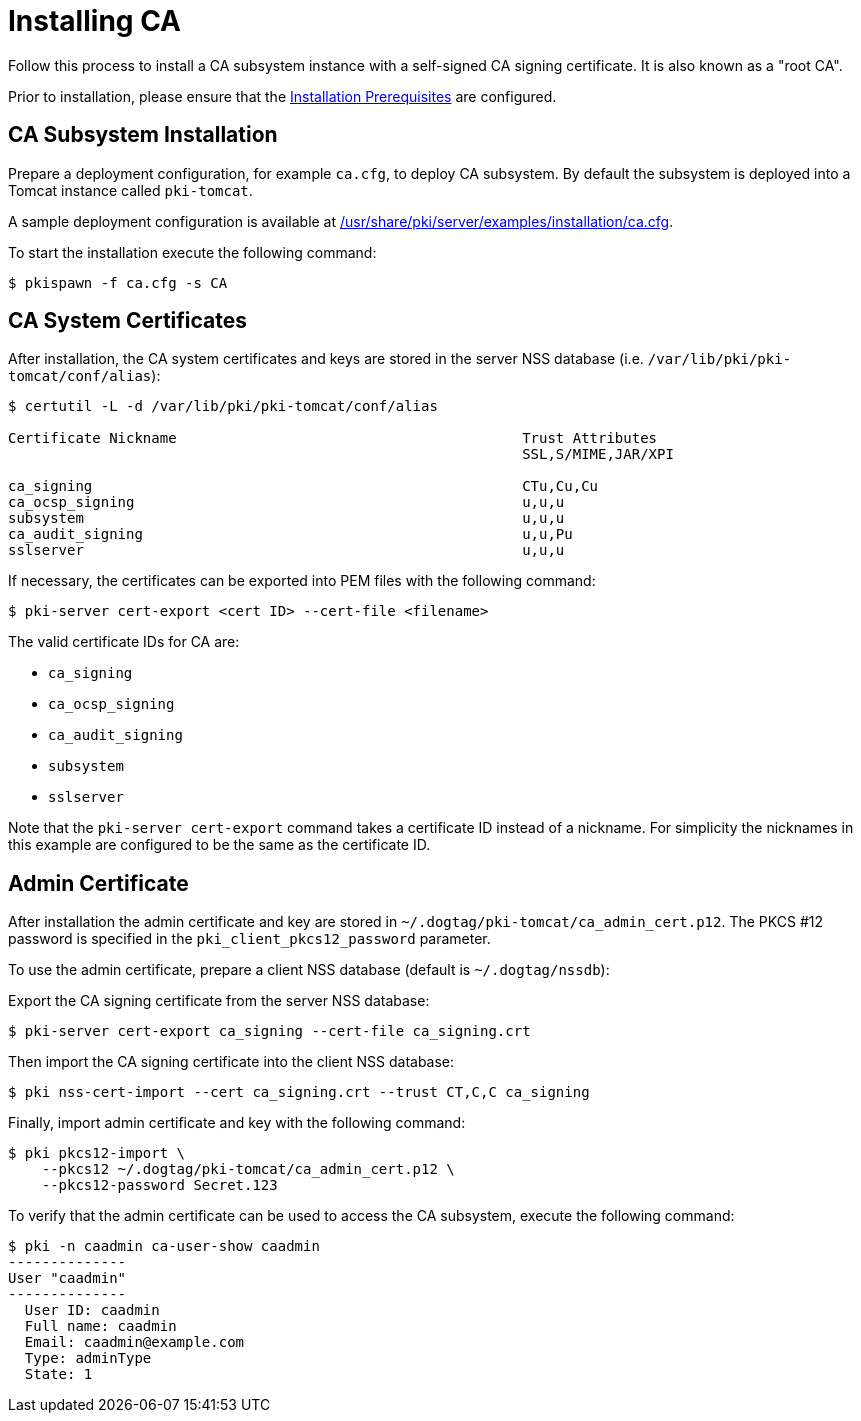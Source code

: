 :_mod-docs-content-type: PROCEDURE

[id="installing-ca_{context}"]
= Installing CA 

Follow this process to install a CA subsystem instance with a self-signed CA signing certificate. It is also known as a "root CA".

Prior to installation, please ensure that the xref:../others/installation-prerequisites.adoc[Installation Prerequisites] are configured.

== CA Subsystem Installation 

Prepare a deployment configuration, for example `ca.cfg`, to deploy CA subsystem.
By default the subsystem is deployed into a Tomcat instance called `pki-tomcat`.

A sample deployment configuration is available at xref:../../../base/server/examples/installation/ca.cfg[/usr/share/pki/server/examples/installation/ca.cfg].

To start the installation execute the following command:
[literal,subs="+quotes,verbatim"]
....
$ pkispawn -f ca.cfg -s CA
....
== CA System Certificates 
After installation, the CA system certificates and keys are stored
in the server NSS database (i.e. `/var/lib/pki/pki-tomcat/conf/alias`):

[literal,subs="+quotes,verbatim"]
....
$ certutil -L -d /var/lib/pki/pki-tomcat/conf/alias

Certificate Nickname                                         Trust Attributes
                                                             SSL,S/MIME,JAR/XPI

ca_signing                                                   CTu,Cu,Cu
ca_ocsp_signing                                              u,u,u
subsystem                                                    u,u,u
ca_audit_signing                                             u,u,Pu
sslserver                                                    u,u,u
....

If necessary, the certificates can be exported into PEM files with the following command:
[literal,subs="+quotes,verbatim"]
....
$ pki-server cert-export <cert ID> --cert-file <filename>
....

The valid certificate IDs for CA are:

* `ca_signing`
* `ca_ocsp_signing`
* `ca_audit_signing`
* `subsystem`
* `sslserver`

Note that the `pki-server cert-export` command takes a certificate ID instead of a nickname.
For simplicity the nicknames in this example are configured to be the same as the certificate ID.

== Admin Certificate 

After installation the admin certificate and key are stored in `~/.dogtag/pki-tomcat/ca_admin_cert.p12`.
The PKCS #12 password is specified in the `pki_client_pkcs12_password` parameter.

To use the admin certificate, prepare a client NSS database (default is `~/.dogtag/nssdb`):

Export the CA signing certificate from the server NSS database:
[literal,subs="+quotes,verbatim"]
....
$ pki-server cert-export ca_signing --cert-file ca_signing.crt
....

Then import the CA signing certificate into the client NSS database:

[literal,subs="+quotes,verbatim"]
....
$ pki nss-cert-import --cert ca_signing.crt --trust CT,C,C ca_signing
....

Finally, import admin certificate and key with the following command:

[literal,subs="+quotes,verbatim"]
....
$ pki pkcs12-import \
    --pkcs12 ~/.dogtag/pki-tomcat/ca_admin_cert.p12 \
    --pkcs12-password Secret.123
....

To verify that the admin certificate can be used to access the CA subsystem, execute the following command:

[literal,subs="+quotes,verbatim"]
....
$ pki -n caadmin ca-user-show caadmin
--------------
User "caadmin"
--------------
  User ID: caadmin
  Full name: caadmin
  Email: caadmin@example.com
  Type: adminType
  State: 1
....
